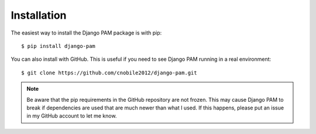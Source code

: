 Installation
************

The easiest way to install the Django PAM package is with pip::

  $ pip install django-pam

You can also install with GitHub. This is useful if you need to see
Django PAM running in a real environment::

  $ git clone https://github.com/cnobile2012/django-pam.git

.. note::

  Be aware that the pip requirements in the GitHub repository are not
  frozen. This may cause Django PAM to break if dependencies are used
  that are much newer than what I used. If this happens, please put
  an issue in my GitHub account to let me know.
